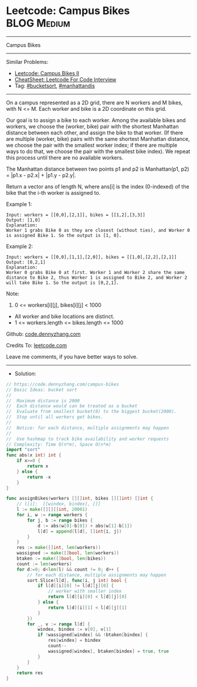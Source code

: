 * Leetcode: Campus Bikes                                        :BLOG:Medium:
#+STARTUP: showeverything
#+OPTIONS: toc:nil \n:t ^:nil creator:nil d:nil
:PROPERTIES:
:type:     bucketsort, manhattandis
:END:
---------------------------------------------------------------------
Campus Bikes
---------------------------------------------------------------------
#+BEGIN_HTML
<a href="https://github.com/dennyzhang/code.dennyzhang.com/tree/master/problems/campus-bikes"><img align="right" width="200" height="183" src="https://www.dennyzhang.com/wp-content/uploads/denny/watermark/github.png" /></a>
#+END_HTML
Similar Problems:
- [[https://code.dennyzhang.com/campus-bikes-ii][Leetcode: Campus Bikes II]]
- [[https://cheatsheet.dennyzhang.com/cheatsheet-leetcode-A4][CheatSheet: Leetcode For Code Interview]]
- Tag: [[https://code.dennyzhang.com/review-bucketsort][#bucketsort]], [[https://code.dennyzhang.com/tag/manhattandis][#manhattandis]]
---------------------------------------------------------------------
On a campus represented as a 2D grid, there are N workers and M bikes, with N <= M. Each worker and bike is a 2D coordinate on this grid.

Our goal is to assign a bike to each worker. Among the available bikes and workers, we choose the (worker, bike) pair with the shortest Manhattan distance between each other, and assign the bike to that worker. (If there are multiple (worker, bike) pairs with the same shortest Manhattan distance, we choose the pair with the smallest worker index; if there are multiple ways to do that, we choose the pair with the smallest bike index). We repeat this process until there are no available workers.

The Manhattan distance between two points p1 and p2 is Manhattan(p1, p2) = |p1.x - p2.x| + |p1.y - p2.y|.

Return a vector ans of length N, where ans[i] is the index (0-indexed) of the bike that the i-th worker is assigned to.
 
Example 1:
[[image-blog:Leetcode: Campus Bikes][https://raw.githubusercontent.com/dennyzhang/code.dennyzhang.com/master/problems/campus-bikes/campus-bike1.png]]
#+BEGIN_EXAMPLE
Input: workers = [[0,0],[2,1]], bikes = [[1,2],[3,3]]
Output: [1,0]
Explanation: 
Worker 1 grabs Bike 0 as they are closest (without ties), and Worker 0 is assigned Bike 1. So the output is [1, 0].
#+END_EXAMPLE

Example 2:
[[image-blog:Leetcode: Campus Bikes][https://raw.githubusercontent.com/dennyzhang/code.dennyzhang.com/master/problems/campus-bikes/campus-bike2.png]]
#+BEGIN_EXAMPLE
Input: workers = [[0,0],[1,1],[2,0]], bikes = [[1,0],[2,2],[2,1]]
Output: [0,2,1]
Explanation: 
Worker 0 grabs Bike 0 at first. Worker 1 and Worker 2 share the same distance to Bike 2, thus Worker 1 is assigned to Bike 2, and Worker 2 will take Bike 1. So the output is [0,2,1].
#+END_EXAMPLE
 
Note:

1. 0 <= workers[i][j], bikes[i][j] < 1000
- All worker and bike locations are distinct.
- 1 <= workers.length <= bikes.length <= 1000

Github: [[https://github.com/dennyzhang/code.dennyzhang.com/tree/master/problems/campus-bikes][code.dennyzhang.com]]

Credits To: [[https://leetcode.com/problems/campus-bikes/description/][leetcode.com]]

Leave me comments, if you have better ways to solve.
---------------------------------------------------------------------
- Solution:

#+BEGIN_SRC go
// https://code.dennyzhang.com/campus-bikes
// Basic Ideas: bucket sort
//
//  Maximum distance is 2000
//  Each distance would can be treated as a bucket
//  Evaluate from smallest bucket(0) to the biggest bucket(2000).
//  Stop until all workers get bikes.
//
//  Notice: for each distance, multiple assignments may happen
//
//  Use hashmap to track bike availability and worker requests
// Complexity: Time O(n*m), Space O(n*m)
import "sort"
func abs(x int) int {
    if x>=0 {
        return x
    } else {
        return -x
    }
}

func assignBikes(workers [][]int, bikes [][]int) []int {
    // l[i]:  [[windex, bindex], []]
    l := make([][][]int, 20001)
    for i, w := range workers {
        for j, b := range bikes {
            d := abs(w[0]-b[0]) + abs(w[1]-b[1])
            l[d] = append(l[d], []int{i, j})
        }
    }
    res := make([]int, len(workers))
    wassigned := make([]bool, len(workers))
    btaken := make([]bool, len(bikes))
    count := len(workers)
    for d:=0; d<len(l) && count != 0; d++ {
        // for each distance, multiple assignments may happen
        sort.Slice(l[d], func(i, j int) bool {
            if l[d][i][0] != l[d][j][0] {
                // worker with smaller index
                return l[d][i][0] < l[d][j][0]
            } else {
                return l[d][i][1] < l[d][j][1]
            }
        })
        for _, v := range l[d] {
            windex, bindex := v[0], v[1]
            if !wassigned[windex] && !btaken[bindex] {
                res[windex] = bindex
                count--
                wassigned[windex], btaken[bindex] = true, true
            }
        }
    }
    return res
}
#+END_SRC

#+BEGIN_HTML
<div style="overflow: hidden;">
<div style="float: left; padding: 5px"> <a href="https://www.linkedin.com/in/dennyzhang001"><img src="https://www.dennyzhang.com/wp-content/uploads/sns/linkedin.png" alt="linkedin" /></a></div>
<div style="float: left; padding: 5px"><a href="https://github.com/dennyzhang"><img src="https://www.dennyzhang.com/wp-content/uploads/sns/github.png" alt="github" /></a></div>
<div style="float: left; padding: 5px"><a href="https://www.dennyzhang.com/slack" target="_blank" rel="nofollow"><img src="https://www.dennyzhang.com/wp-content/uploads/sns/slack.png" alt="slack"/></a></div>
</div>
#+END_HTML
